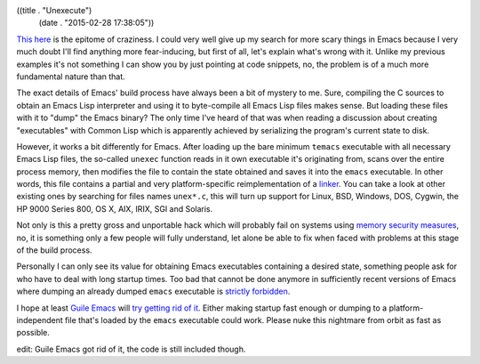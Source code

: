 ((title . "Unexecute")
 (date . "2015-02-28 17:38:05"))

`This here`_ is the epitome of craziness.  I could very well give up
my search for more scary things in Emacs because I very much doubt
I'll find anything more fear-inducing, but first of all, let's explain
what's wrong with it.  Unlike my previous examples it's not something
I can show you by just pointing at code snippets, no, the problem is
of a much more fundamental nature than that.

The exact details of Emacs' build process have always been a bit of
mystery to me.  Sure, compiling the C sources to obtain an Emacs Lisp
interpreter and using it to byte-compile all Emacs Lisp files makes
sense.  But loading these files with it to "dump" the Emacs
binary?  The only time I've heard of that was when reading a
discussion about creating "executables" with Common Lisp which is
apparently achieved by serializing the program's current state to
disk.

However, it works a bit differently for Emacs.  After loading up the
bare minimum ``temacs`` executable with all necessary Emacs Lisp
files, the so-called ``unexec`` function reads in it own executable
it's originating from, scans over the entire process memory, then
modifies the file to contain the state obtained and saves it into the
``emacs`` executable.  In other words, this file contains a partial
and very platform-specific reimplementation of a linker_.  You can
take a look at other existing ones by searching for files names
``unex*.c``, this will turn up support for Linux, BSD, Windows, DOS,
Cygwin, the HP 9000 Series 800, OS X, AIX, IRIX, SGI and Solaris.

Not only is this a pretty gross and unportable hack which will
probably fail on systems using `memory security measures`_, no, it is
something only a few people will fully understand, let alone be able
to fix when faced with problems at this stage of the build process.

Personally I can only see its value for obtaining Emacs executables
containing a desired state, something people ask for who have to deal
with long startup times.  Too bad that cannot be done anymore in
sufficiently recent versions of Emacs where dumping an already dumped
``emacs`` executable is `strictly forbidden`_.

I hope at least `Guile Emacs`_ will `try getting rid of it`_.  Either
making startup fast enough or dumping to a platform-independent file
that's loaded by the ``emacs`` executable could work.  Please nuke
this nightmare from orbit as fast as possible.

edit: Guile Emacs got rid of it, the code is still included though.

.. _This here: http://git.savannah.gnu.org/cgit/emacs.git/tree/src/unexelf.c?id=1a50945fa4c666ae2ab5cd9419d23ad063ea1249
.. _linker: https://en.wikipedia.org/wiki/Linker_(computing)
.. _memory security measures: https://en.wikipedia.org/wiki/Address_space_layout_randomization
.. _strictly forbidden: http://lists.gnu.org/archive/html/emacs-diffs/2014-03/msg00212.html
.. _Guile Emacs: http://www.emacswiki.org/emacs/GuileEmacs
.. _try getting rid of it: http://www.emacswiki.org/emacs/GuileEmacsTodo
